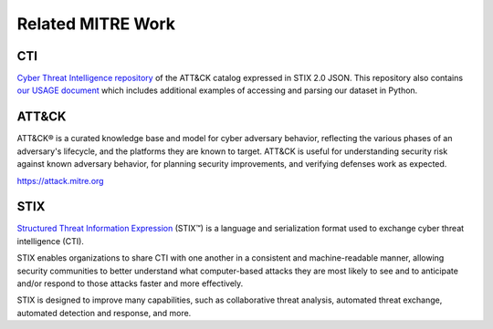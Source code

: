 Related MITRE Work
==============================================

CTI
^^^^^^^^^^^^^^^^^^^^^^^^^^^^^^^^^^^^^^^^^^^^^^

`Cyber Threat Intelligence repository`_ of the ATT&CK catalog expressed in STIX 2.0 JSON. This 
repository also contains `our USAGE document`_ which includes additional examples of accessing 
and parsing our dataset in Python.

ATT&CK
^^^^^^^^^^^^^^^^^^^^^^^^^^^^^^^^^^^^^^^^^^^^^^

ATT&CK® is a curated knowledge base and model for cyber adversary behavior, reflecting the various 
phases of an adversary's lifecycle, and the platforms they are known to target. ATT&CK is useful 
for understanding security risk against known adversary behavior, for planning security 
improvements, and verifying defenses work as expected.

https://attack.mitre.org

STIX
^^^^^^^^^^^^^^^^^^^^^^^^^^^^^^^^^^^^^^^^^^^^^^

`Structured Threat Information Expression`_ (STIX™) is a language and serialization format used to 
exchange cyber threat intelligence (CTI).

STIX enables organizations to share CTI with one another in a consistent and machine-readable manner,
allowing security communities to better understand what computer-based attacks they are most likely to
see and to anticipate and/or respond to those attacks faster and more effectively.

STIX is designed to improve many capabilities, such as collaborative threat analysis, automated 
threat exchange, automated detection and response, and more.

.. _Cyber Threat Intelligence repository: https://github.com/mitre/cti
.. _our USAGE document: https://github.com/mitre/cti/blob/master/USAGE.md
.. _Structured Threat Information Expression: https://oasis-open.github.io/cti-documentation/